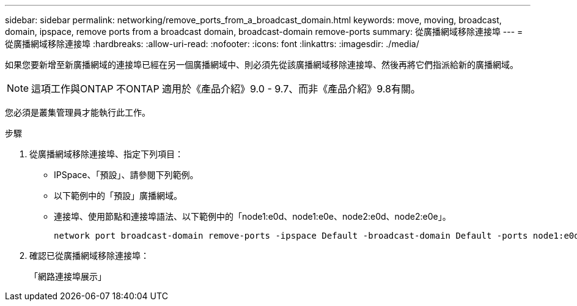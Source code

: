 ---
sidebar: sidebar 
permalink: networking/remove_ports_from_a_broadcast_domain.html 
keywords: move, moving, broadcast, domain, ipspace, remove ports from a broadcast domain, broadcast-domain remove-ports 
summary: 從廣播網域移除連接埠 
---
= 從廣播網域移除連接埠
:hardbreaks:
:allow-uri-read: 
:nofooter: 
:icons: font
:linkattrs: 
:imagesdir: ./media/


[role="lead"]
如果您要新增至新廣播網域的連接埠已經在另一個廣播網域中、則必須先從該廣播網域移除連接埠、然後再將它們指派給新的廣播網域。


NOTE: 這項工作與ONTAP 不ONTAP 適用於《產品介紹》9.0 - 9.7、而非《產品介紹》9.8有關。

您必須是叢集管理員才能執行此工作。

.步驟
. 從廣播網域移除連接埠、指定下列項目：
+
** IPSpace、「預設」、請參閱下列範例。
** 以下範例中的「預設」廣播網域。
** 連接埠、使用節點和連接埠語法、以下範例中的「node1:e0d、node1:e0e、node2:e0d、node2:e0e」。
+
[listing]
----
network port broadcast-domain remove-ports -ipspace Default -broadcast-domain Default -ports node1:e0d,node1:e0e,node2:e0d,node2:e0e
----


. 確認已從廣播網域移除連接埠：
+
「網路連接埠展示」



